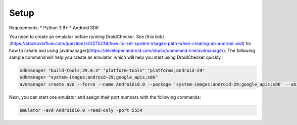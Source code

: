Setup
==============

Requirements:
* Python 3.8+
* Android SDK

You need to create an emulator before running DroidChecker. See [this link](https://stackoverflow.com/questions/43275238/how-to-set-system-images-path-when-creating-an-android-avd) for how to create avd using [avdmanager](https://developer.android.com/studio/command-line/avdmanager).
The following sample command will help you create an emulator, which will help you start using DroidChecker quickly：

.. code-block:: console

    sdkmanager "build-tools;29.0.3" "platform-tools" "platforms;android-29"
    sdkmanager "system-images;android-29;google_apis;x86"
    avdmanager create avd --force --name Android10.0 --package 'system-images;android-29;google_apis;x86' --abi google_apis/x86 --sdcard 1024M --device "pixel_2"


Next, you can start one emulator and assign their port numbers with the following commands:

.. code-block:: console
    
    emulator -avd Android10.0 -read-only -port 5554
